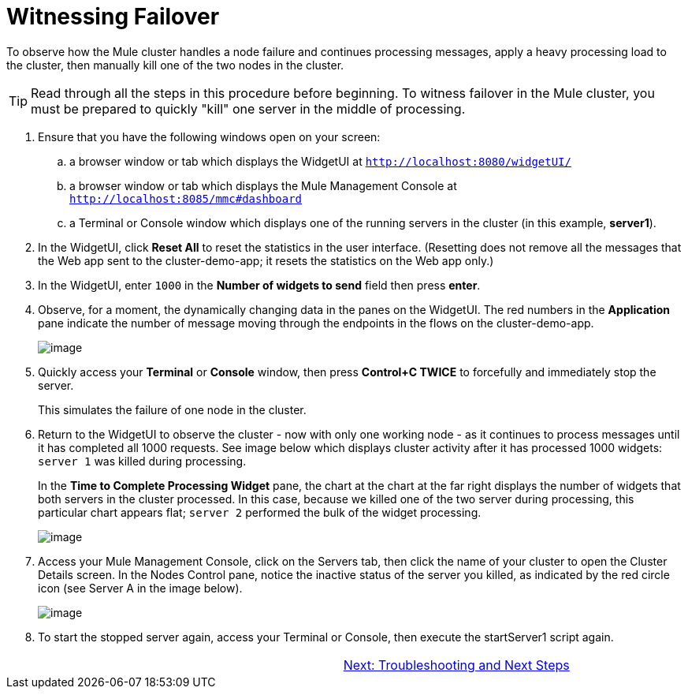 = Witnessing Failover

To observe how the Mule cluster handles a node failure and continues processing messages, apply a heavy processing load to the cluster, then manually kill one of the two nodes in the cluster.

[TIP]
Read through all the steps in this procedure before beginning. To witness failover in the Mule cluster, you must be prepared to quickly "kill" one server in the middle of processing.

. Ensure that you have the following windows open on your screen:
.. a browser window or tab which displays the WidgetUI at `http://localhost:8080/widgetUI/`
.. a browser window or tab which displays the Mule Management Console at `http://localhost:8085/mmc#dashboard`
.. a Terminal or Console window which displays one of the running servers in the cluster (in this example, *server1*).
. In the WidgetUI, click *Reset All* to reset the statistics in the user interface. (Resetting does not remove all the messages that the Web app sent to the cluster-demo-app; it resets the statistics on the Web app only.)
. In the WidgetUI, enter `1000` in the *Number of widgets to send* field then press *enter*.
. Observe, for a moment, the dynamically changing data in the panes on the WidgetUI. The red numbers in the *Application* pane indicate the number of message moving through the endpoints in the flows on the cluster-demo-app.
+
image::/docs/download/attachments/87687475/application_processing.png?version=1&modificationDate=1349718672839[image,align="center"]
+
. Quickly access your *Terminal* or *Console* window, then press *Control+C TWICE* to forcefully and immediately stop the server.
+
This simulates the failure of one node in the cluster.
+
. Return to the WidgetUI to observe the cluster - now with only one working node - as it continues to process messages until it has completed all 1000 requests. See image below which displays cluster activity after it has processed 1000 widgets: `server 1` was killed during processing.
+
In the *Time to Complete Processing Widget* pane, the chart at the chart at the far right displays the number of widgets that both servers in the cluster processed. In this case, because we killed one of the two server during processing, this particular chart appears flat; `server 2` performed the bulk of the widget processing.
+
image::/docs/download/attachments/87687475/after_1000_2.png?version=1&modificationDate=1349718672815[image,align="center"]
+
. Access  your Mule Management Console, click on the Servers tab, then click the name of your cluster to open the Cluster Details screen. In the Nodes Control pane, notice the inactive status of the server you killed, as indicated by the red circle icon (see Server A in the image below).
+
image::/docs/download/attachments/87687475/killed_server1.png?version=1&modificationDate=1349718672856[image,align="center"]
+
. To start the stopped server again, access your Terminal or Console, then execute the startServer1 script again.

[width="99",cols="50,50",frame="none",grid="none"]
|===
| >|link:/mule-user-guide/v/3.3/6-troubleshooting-and-next-steps[Next: Troubleshooting and Next Steps]
|===
